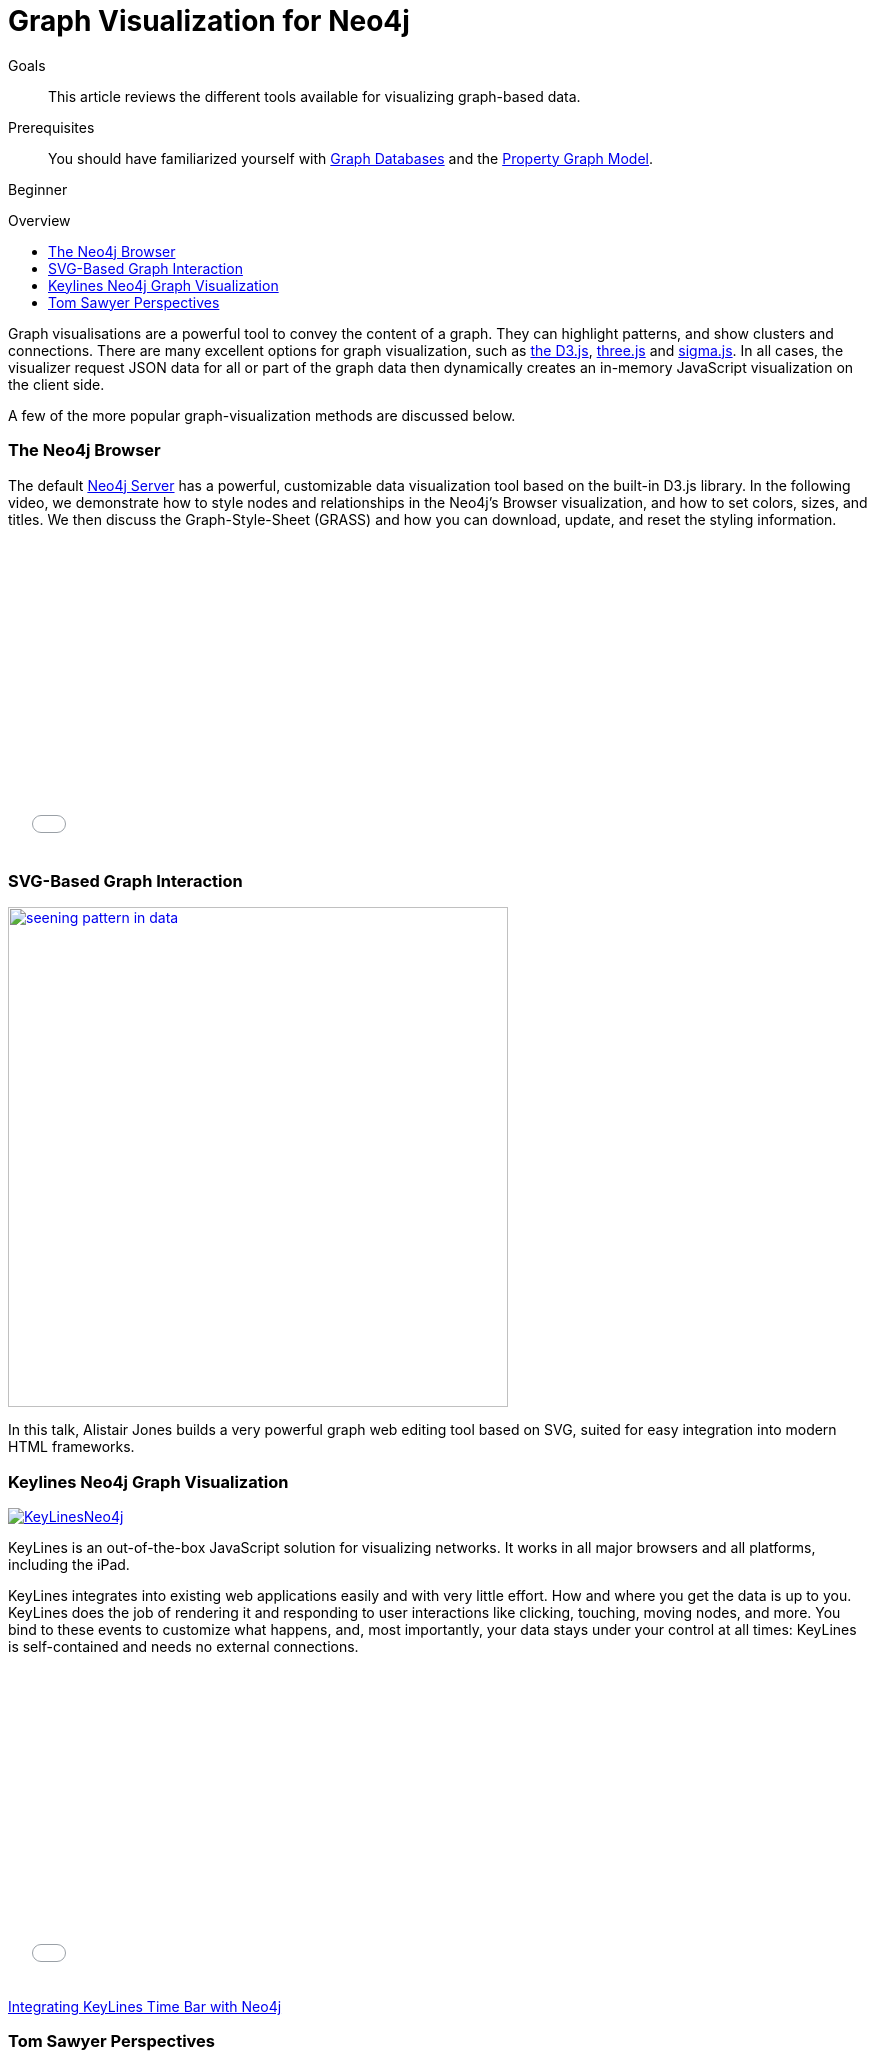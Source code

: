 = Graph Visualization for Neo4j
:level: Beginner
:toc:
:toc-placement!:
:toc-title: Overview
:toclevels: 1
:section: Working with Data
:section-link: working-with-data

.Goals
[abstract]
This article reviews the different tools available for visualizing graph-based data.

.Prerequisites
[abstract]
You should have familiarized yourself with link:/developer/get-started/graph-database[Graph Databases] and the link:/developer/get-started/graph-database#property-graph[Property Graph Model].

[role=expertise]
{level}

toc::[]

Graph visualisations are a powerful tool to convey the content of a graph.
They can highlight patterns, and show clusters and connections.
There are many excellent options for graph visualization, such as http://d3js.org/[the D3.js], http://threejs.org/[three.js] and http://sigmajs.org/[sigma.js].
In all cases, the visualizer request JSON data for all or part of the graph data then dynamically creates an in-memory JavaScript visualization on the client side.

A few of the more popular graph-visualization methods are discussed below.

=== The Neo4j Browser

The default http://neo4j.com/download[Neo4j Server] has a powerful, customizable data visualization tool based on the built-in D3.js library.
In the following video, we demonstrate how to style nodes and relationships in the Neo4j's Browser visualization, and how to set colors, sizes, and titles.
We then discuss the Graph-Style-Sheet (GRASS) and how you can download, update, and reset the styling information.

++++
<iframe src="//player.vimeo.com/video/97204829" width="500" height="313" frameborder="0" webkitallowfullscreen mozallowfullscreen allowfullscreen></iframe>
++++

=== SVG-Based Graph Interaction

image:http://assets.neo4j.org/img/still/seening_pattern_in_data.jpg[width=500, link=http://www.apcjones.com/talks/2014-03-26_Neo4j_London/#slide-0]

In this talk, Alistair Jones builds a very powerful graph web editing tool based on SVG, suited for easy integration into modern HTML frameworks.

////
[role=side-nav]
* http://neo4j.com/docs[The Neo4j Docs]
* link:/blog[The Neo4j Blog]
* link:/developer/guide-intro-to-graph-modeling[Intro to Graph Modeling]
////

=== Keylines Neo4j Graph Visualization

image:http://keylines.com/im/product/KeyLinesNeo4j.png[link=http://keylines.com/neo4j]

KeyLines is an out-of-the-box JavaScript solution for visualizing networks.
It works in all major browsers and all platforms, including the iPad.

KeyLines integrates into existing web applications easily and with very little effort.
How and where you get the data is up to you.
KeyLines does the job of rendering it and responding to user interactions like clicking, touching, moving nodes, and more.
You bind to these events to customize what happens, and, most importantly, your data stays under your control at all times: KeyLines is self-contained and needs no external connections.

++++
<iframe width="560" height="315" src="//www.youtube.com/embed/NcYJhzFKyfw?rel=0" frameborder="0" allowfullscreen></iframe>
++++

http://keylines.com/network-visualization/visualize-neo4j-time-graph[Integrating KeyLines Time Bar with Neo4j]

=== Tom Sawyer Perspectives

++++
<iframe src="//player.vimeo.com/video/90897466" width="500" height="281" frameborder="0" webkitallowfullscreen mozallowfullscreen allowfullscreen></iframe>
++++

https://www.tomsawyer.com/pressreleases/pressrelease.php?release_id=164&news=product[Tom Sawyer Perspectives 6.0] offers Cypher support for Neo4j graph databases and connects them to the broad visualization capabilities of the tool.
Tom Sawyer Perspectives is integrated with the latest Neo4j version for easy visualization of complex results.

////
TODO

Alcheym-JS
Popoto-JS
Prologram
D3-Blog Post
Max de Marzi's visualization posts
ubigraph
////
